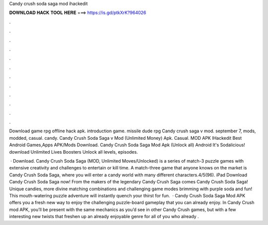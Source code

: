 Candy crush soda saga mod ihackedit



𝐃𝐎𝐖𝐍𝐋𝐎𝐀𝐃 𝐇𝐀𝐂𝐊 𝐓𝐎𝐎𝐋 𝐇𝐄𝐑𝐄 ===> https://is.gd/ptkXrK?964026



.



.



.



.



.



.



.



.



.



.



.



.

Download game rpg offline hack apk. introduction game. missile dude rpg Candy crush saga v mod. september 7, mods, modded, casual. candy. Candy Crush Soda Saga v Mod (Unlimited Money) Apk. Casual. MOD APK IHackedit Best Android Games,Apps APK/Mods Download. Candy Crush Soda Saga Mod Apk (Unlock all) Android It's Sodalicious! download Unlimited Lives Boosters Unlock all levels, episodes.

 · Download. Candy Crush Soda Saga (MOD, Unlimited Moves/Unlocked) is a series of match-3 puzzle games with extensive creativity and challenges to entertain or kill time. A match-three game that anyone knows on the market is Candy Crush Soda Saga, where you will enter a candy world with many different characters.4/5(96). iPad Download Candy Crush Soda Saga now! From the makers of the legendary Candy Crush Saga comes Candy Crush Soda Saga! Unique candies, more divine matching combinations and challenging game modes brimming with purple soda and fun! This mouth-watering puzzle adventure will instantly quench your thirst for fun.  · Candy Crush Soda Saga Mod APK offers you a fresh new way to enjoy the challenging puzzle-board gameplay that you can already enjoy. In Candy Crush mod APK, you’ll be present with the same mechanics as you’d see in other Candy Crush games, but with a few interesting new twists that freshen up an already enjoyable genre for all of you who already .
